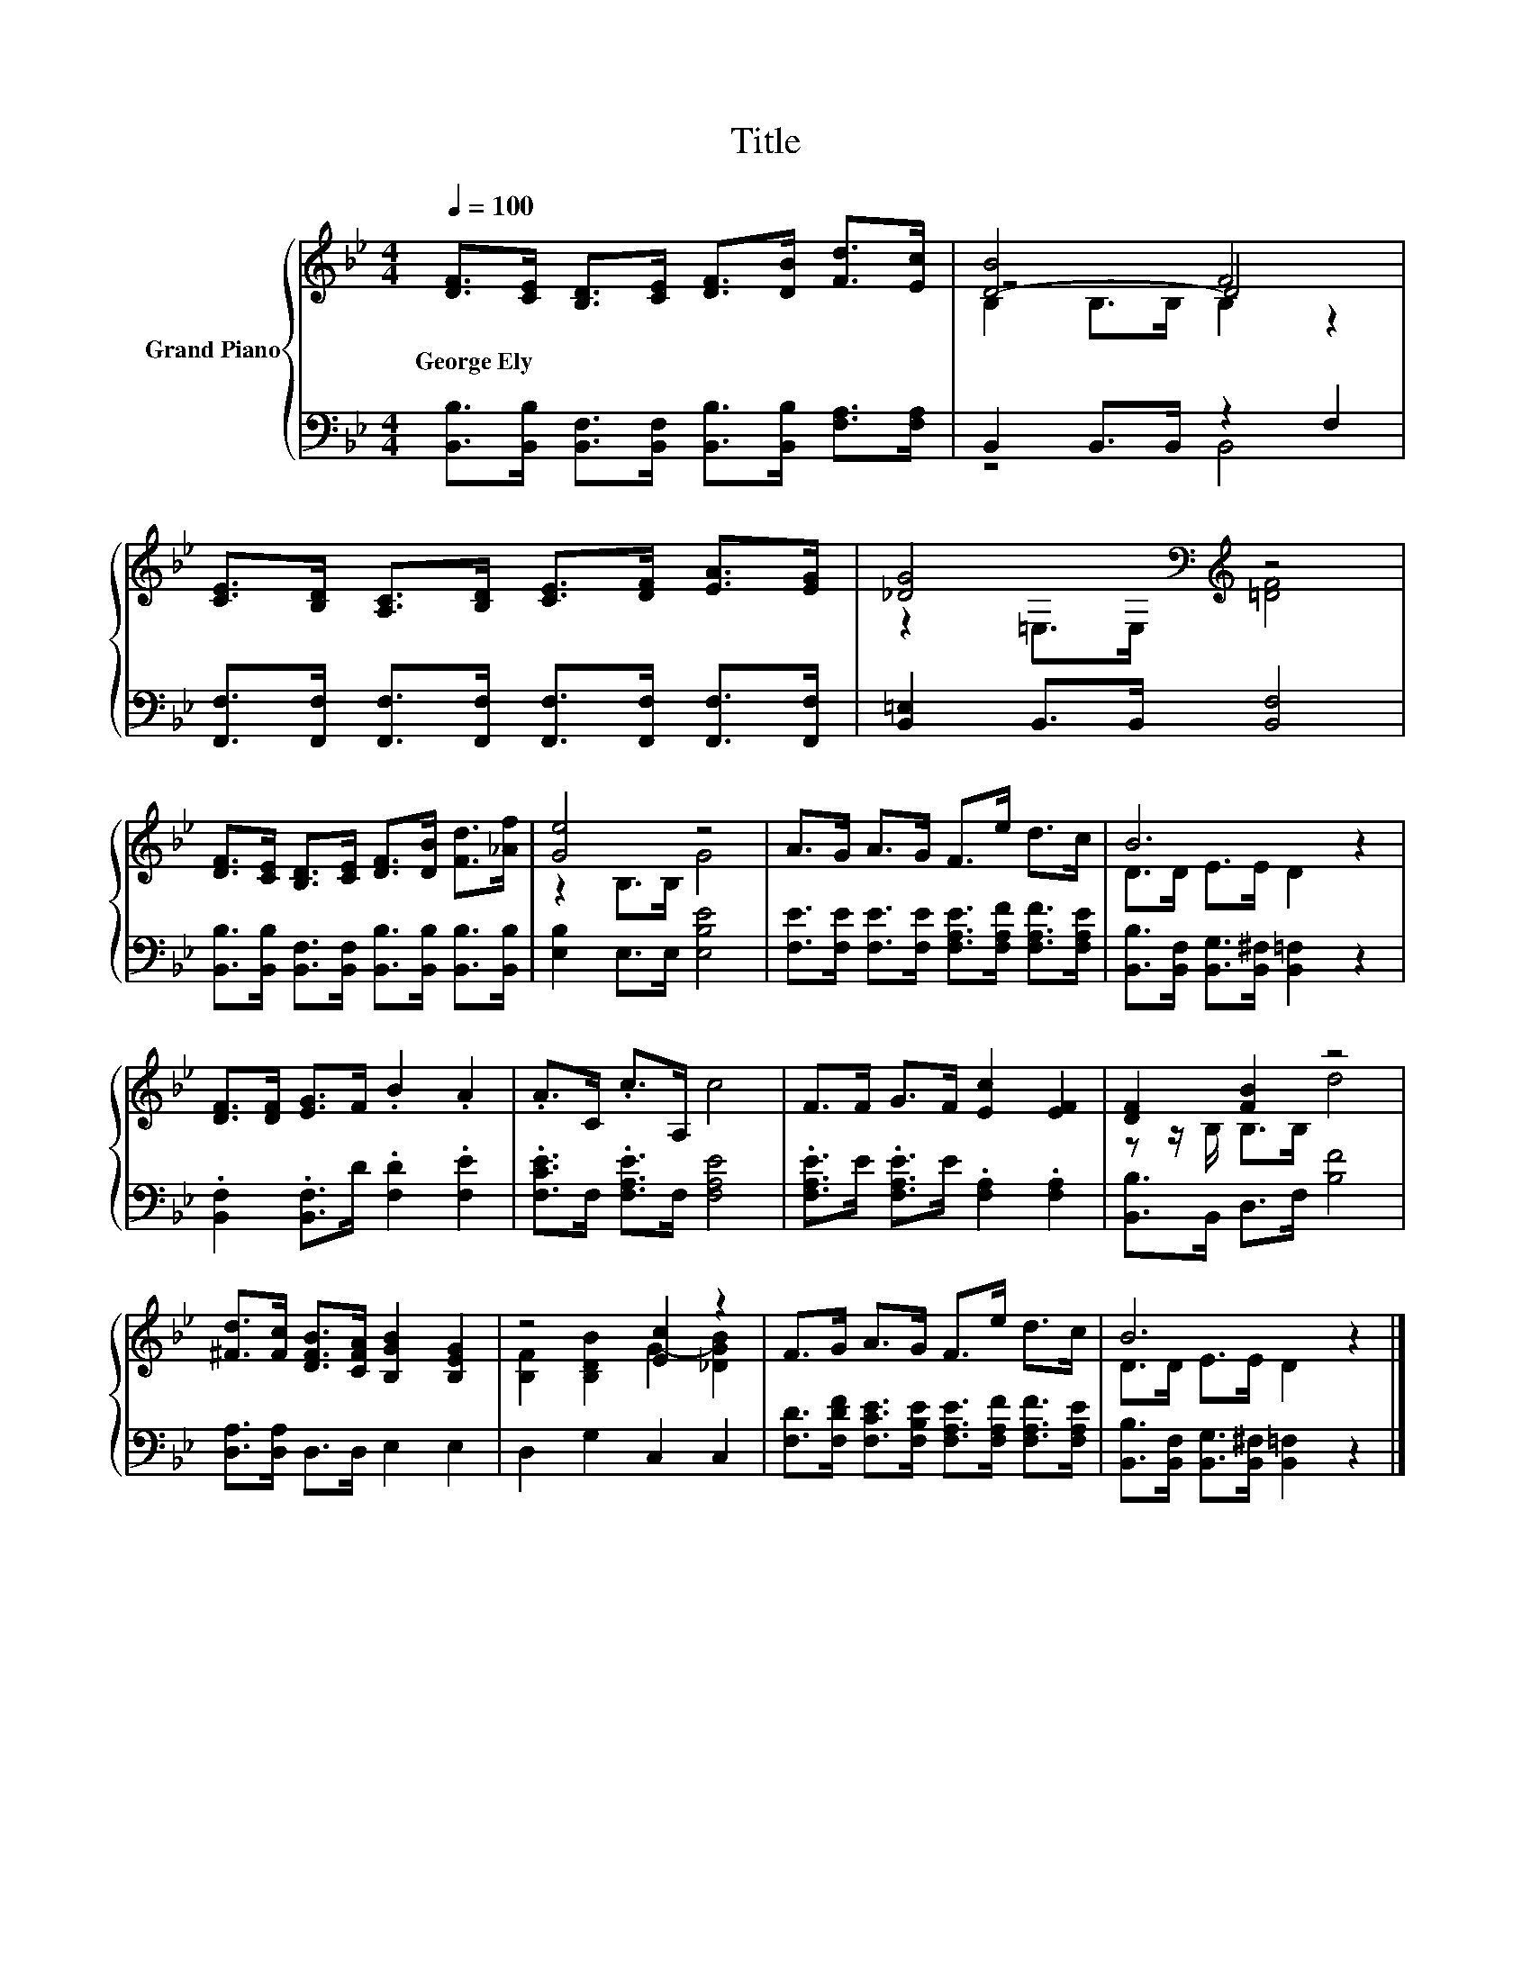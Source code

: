 X:1
T:Title
%%score { ( 1 3 4 ) | ( 2 5 ) }
L:1/8
Q:1/4=100
M:4/4
K:Bb
V:1 treble nm="Grand Piano"
V:3 treble 
V:4 treble 
V:2 bass 
V:5 bass 
V:1
 [DF]>[CE] [B,D]>[CE] [DF]>[DB] [Fd]>[Ec] | [D-B]4 D4 | %2
w: George~Ely * * * * * * *||
 [CE]>[B,D] [A,C]>[B,D] [CE]>[DF] [EA]>[EG] | [_DG]4[K:bass][K:treble] z4 | %4
w: ||
 [DF]>[CE] [B,D]>[CE] [DF]>[DB] [Fd]>[_Af] | [Ge]4 z4 | A>G A>G F>e d>c | B6 z2 | %8
w: ||||
 [DF]>[DF] [EG]>F .B2 .A2 | .A>C .c>A, c4 | F>F G>F [Ec]2 [EF]2 | [DF]2 [FB]2 z4 | %12
w: ||||
 [^Fd]>[Fc] [DFB]>[CFA] [B,GB]2 [B,EG]2 | z4 [Ec]2 z2 | F>G A>G F>e d>c | B6 z2 |] %16
w: ||||
V:2
 [B,,B,]>[B,,B,] [B,,F,]>[B,,F,] [B,,B,]>[B,,B,] [F,A,]>[F,A,] | B,,2 B,,>B,, z2 F,2 | %2
 [F,,F,]>[F,,F,] [F,,F,]>[F,,F,] [F,,F,]>[F,,F,] [F,,F,]>[F,,F,] | [B,,=E,]2 B,,>B,, [B,,F,]4 | %4
 [B,,B,]>[B,,B,] [B,,F,]>[B,,F,] [B,,B,]>[B,,B,] [B,,B,]>[B,,B,] | [E,B,]2 E,>E, [E,B,E]4 | %6
 [F,E]>[F,E] [F,E]>[F,E] [F,A,E]>[F,A,F] [F,A,F]>[F,A,E] | %7
 [B,,B,]>[B,,F,] [B,,G,]>[B,,^F,] [B,,=F,]2 z2 | .[B,,F,]2 .[B,,F,]>D .[F,D]2 .[F,E]2 | %9
 .[F,CE]>F, .[F,A,E]>F, [F,A,E]4 | .[F,A,E]>E .[F,A,E]>E .[F,A,]2 .[F,A,]2 | %11
 [B,,B,]>B,, D,>F, [B,F]4 | [D,A,]>[D,A,] D,>D, E,2 E,2 | D,2 G,2 C,2 C,2 | %14
 [F,D]>[F,DF] [F,CE]>[F,B,E] [F,A,E]>[F,A,F] [F,A,F]>[F,A,E] | %15
 [B,,B,]>[B,,F,] [B,,G,]>[B,,^F,] [B,,=F,]2 z2 |] %16
V:3
 x8 | z4 F4 | x8 | z2[K:bass] =E,>E,[K:treble] [=DF]4 | x8 | z2 B,>B, G4 | x8 | D>D E>E D2 z2 | %8
 x8 | x8 | x8 | z z/ B,/ B,>B, d4 | x8 | [B,F]2 [B,DB]2 G2- [_DGB]2 | x8 | D>D E>E D2 z2 |] %16
V:4
 x8 | B,2 B,>B, B,2 z2 | x8 | x2[K:bass] x2[K:treble] x4 | x8 | x8 | x8 | x8 | x8 | x8 | x8 | x8 | %12
 x8 | x8 | x8 | x8 |] %16
V:5
 x8 | z4 B,,4 | x8 | x8 | x8 | x8 | x8 | x8 | x8 | x8 | x8 | x8 | x8 | x8 | x8 | x8 |] %16

